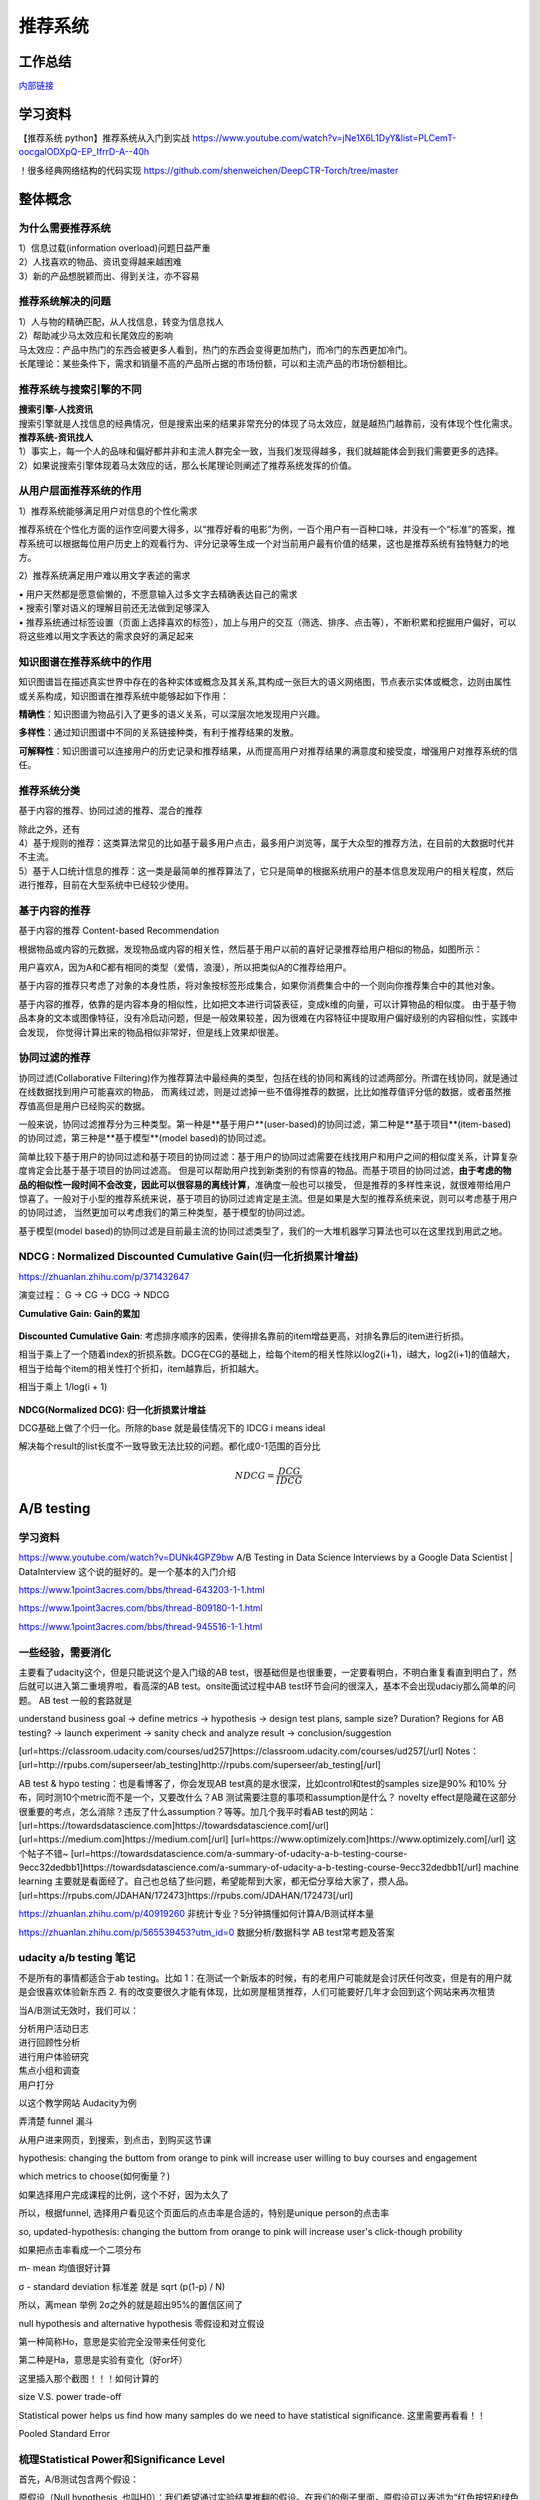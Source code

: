 .. knowledge_record documentation master file, created by
   sphinx-quickstart on Tue July 4 21:15:34 2020.
   You can adapt this file completely to your liking, but it should at least
   contain the root `toctree` directive.

******************
推荐系统
******************

工作总结
======================

`内部链接 <https://github.com/luochuankai-JHU/work_summary/blob/main/work_exp_v20240216.md>`_ 


学习资料
===================
【推荐系统 python】推荐系统从入门到实战 https://www.youtube.com/watch?v=jNe1X6L1DyY&list=PLCemT-oocgalODXpQ-EP_IfrrD-A--40h

！很多经典网络结构的代码实现  https://github.com/shenweichen/DeepCTR-Torch/tree/master


整体概念
=====================

为什么需要推荐系统
--------------------------------------------------------
| 1）信息过载(information overload)问题日益严重
| 2）人找喜欢的物品、资讯变得越来越困难
| 3）新的产品想脱颖而出、得到关注，亦不容易
 
推荐系统解决的问题
--------------------------------------------------------
| 1）人与物的精确匹配，从人找信息，转变为信息找人
| 2）帮助减少马太效应和长尾效应的影响


| 马太效应：产品中热门的东西会被更多人看到，热门的东西会变得更加热门，而冷门的东西更加冷门。
| 长尾理论：某些条件下，需求和销量不高的产品所占据的市场份额，可以和主流产品的市场份额相比。
 
.. image:: ../../_static/recommend/longtail.png
	:align: center
	:width: 300
	
	
推荐系统与搜索引擎的不同
--------------------------------------------------------

| **搜索引擎-人找资讯**
| 搜索引擎就是人找信息的经典情况，但是搜索出来的结果非常充分的体现了马太效应，就是越热门越靠前，没有体现个性化需求。
 
 
 
| **推荐系统-资讯找人**
| 1）事实上，每一个人的品味和偏好都并非和主流人群完全一致，当我们发现得越多，我们就越能体会到我们需要更多的选择。
| 2）如果说搜索引擎体现着马太效应的话，那么长尾理论则阐述了推荐系统发挥的价值。



从用户层面推荐系统的作用
--------------------------------------------------------
1）推荐系统能够满足用户对信息的个性化需求

推荐系统在个性化方面的运作空间要大得多，以“推荐好看的电影”为例，一百个用户有一百种口味，并没有一个“标准”的答案，推荐系统可以根据每位用户历史上的观看行为、评分记录等生成一个对当前用户最有价值的结果，这也是推荐系统有独特魅力的地方。

2）推荐系统满足用户难以用文字表述的需求

| •	用户天然都是愿意偷懒的，不愿意输入过多文字去精确表达自己的需求
| •	搜索引擎对语义的理解目前还无法做到足够深入
| •	推荐系统通过标签设置（页面上选择喜欢的标签），加上与用户的交互（筛选、排序、点击等），不断积累和挖掘用户偏好，可以将这些难以用文字表达的需求良好的满足起来
 
知识图谱在推荐系统中的作用
--------------------------------------------------------
知识图谱旨在描述真实世界中存在的各种实体或概念及其关系,其构成一张巨大的语义网络图，节点表示实体或概念，边则由属性或关系构成，知识图谱在推荐系统中能够起如下作用：
 
**精确性**：知识图谱为物品引入了更多的语义关系，可以深层次地发现用户兴趣。

.. image:: ../../_static/recommend/re_prec.png
	:align: center
	:width: 400

**多样性**：通过知识图谱中不同的关系链接种类，有利于推荐结果的发散。

.. image:: ../../_static/recommend/re_mul.png
	:align: center
	:width: 400
	
	
**可解释性**：知识图谱可以连接用户的历史记录和推荐结果，从而提高用户对推荐结果的满意度和接受度，增强用户对推荐系统的信任。

.. image:: ../../_static/recommend/re_expl.png
	:align: center
	:width: 400


推荐系统分类
--------------------------------------------------------
基于内容的推荐、协同过滤的推荐、混合的推荐

| 除此之外，还有
| 4）基于规则的推荐：这类算法常见的比如基于最多用户点击，最多用户浏览等，属于大众型的推荐方法，在目前的大数据时代并不主流。
| 5）基于人口统计信息的推荐：这一类是最简单的推荐算法了，它只是简单的根据系统用户的基本信息发现用户的相关程度，然后进行推荐，目前在大型系统中已经较少使用。


基于内容的推荐
--------------------------------------------------------
基于内容的推荐 Content-based Recommendation

根据物品或内容的元数据，发现物品或内容的相关性，然后基于用户以前的喜好记录推荐给用户相似的物品，如图所示：

.. image:: ../../_static/recommend/cb.png
	:align: center
	:width: 400

用户喜欢A，因为A和C都有相同的类型（爱情，浪漫），所以把类似A的C推荐给用户。

基于内容的推荐只考虑了对象的本身性质，将对象按标签形成集合，如果你消费集合中的一个则向你推荐集合中的其他对象。

基于内容的推荐，依靠的是内容本身的相似性，比如把文本进行词袋表征，变成k维的向量，可以计算物品的相似度。
由于基于物品本身的文本或图像特征，没有冷启动问题，但是一般效果较差，因为很难在内容特征中提取用户偏好级别的内容相似性，实践中会发现，
你觉得计算出来的物品相似非常好，但是线上效果却很差。



协同过滤的推荐
--------------------------------------------------------
协同过滤(Collaborative Filtering)作为推荐算法中最经典的类型，包括在线的协同和离线的过滤两部分。所谓在线协同，就是通过在线数据找到用户可能喜欢的物品，
而离线过滤，则是过滤掉一些不值得推荐的数据，比比如推荐值评分低的数据，或者虽然推荐值高但是用户已经购买的数据。

一般来说，协同过滤推荐分为三种类型。第一种是**基于用户**(user-based)的协同过滤，第二种是**基于项目**(item-based)的协同过滤，第三种是**基于模型**(model based)的协同过滤。

简单比较下基于用户的协同过滤和基于项目的协同过滤：基于用户的协同过滤需要在线找用户和用户之间的相似度关系，计算复杂度肯定会比基于基于项目的协同过滤高。
但是可以帮助用户找到新类别的有惊喜的物品。而基于项目的协同过滤，**由于考虑的物品的相似性一段时间不会改变，因此可以很容易的离线计算**，准确度一般也可以接受，
但是推荐的多样性来说，就很难带给用户惊喜了。一般对于小型的推荐系统来说，基于项目的协同过滤肯定是主流。但是如果是大型的推荐系统来说，则可以考虑基于用户的协同过滤，
当然更加可以考虑我们的第三种类型，基于模型的协同过滤。

基于模型(model based)的协同过滤是目前最主流的协同过滤类型了，我们的一大堆机器学习算法也可以在这里找到用武之地。





NDCG : Normalized Discounted Cumulative Gain(归一化折损累计增益)
---------------------------------------------------------------------------
https://zhuanlan.zhihu.com/p/371432647

演变过程： G -> CG -> DCG -> NDCG

**Cumulative Gain: Gain的累加**

.. figure:: ../../_static/recommend/cg.png
	:width: 500

**Discounted Cumulative Gain**: 考虑排序顺序的因素，使得排名靠前的item增益更高，对排名靠后的item进行折损。

相当于乘上了一个随着index的折损系数。DCG在CG的基础上，给每个item的相关性除以log2(i+1)，i越大，log2(i+1)的值越大，相当于给每个item的相关性打个折扣，item越靠后，折扣越大。

相当于乘上 1/log(i + 1)

.. figure:: ../../_static/recommend/dcg.png
	:alt: DCG计算举例
	:width: 500



**NDCG(Normalized DCG): 归一化折损累计增益**

DCG基础上做了个归一化。所除的base 就是最佳情况下的 IDCG i means ideal 

解决每个result的list长度不一致导致无法比较的问题。都化成0-1范围的百分比


.. math::

  NDCG = \frac{DCG}{IDCG}


A/B testing
=====================
学习资料
---------------
https://www.youtube.com/watch?v=DUNk4GPZ9bw  A/B Testing in Data Science Interviews by a Google Data Scientist | DataInterview    这个说的挺好的。是一个基本的入门介绍

https://www.1point3acres.com/bbs/thread-643203-1-1.html

https://www.1point3acres.com/bbs/thread-809180-1-1.html

https://www.1point3acres.com/bbs/thread-945516-1-1.html



一些经验，需要消化
--------------------------------------------
主要看了udacity这个，但是只能说这个是入门级的AB test，很基础但是也很重要，一定要看明白，不明白重复看直到明白了，然后就可以进入第二重境界啦，看高深的AB test。onsite面试过程中AB test环节会问的很深入，基本不会出现udaciy那么简单的问题。
AB test 一般的套路就是 

understand business goal -> define metrics -> hypothesis -> design test plans, sample size? Duration? Regions for AB testing? -> 
launch experiment -> sanity check and analyze result -> conclusion/suggestion

.. image:: ../../_static/recommend/abtest2.png


[url=https://classroom.udacity.com/courses/ud257]https://classroom.udacity.com/courses/ud257[/url]
Notes：[url=http://rpubs.com/superseer/ab_testing]http://rpubs.com/superseer/ab_testing[/url]

AB test & hypo testing：也是看博客了，你会发现AB test真的是水很深，比如control和test的samples size是90% 和10% 分布，同时测10个metric而不是一个，又要改什么？AB 测试需要注意的事项和assumption是什么？ novelty effect是隐藏在这部分很重要的考点，怎么消除？违反了什么assumption？等等。加几个我平时看AB test的网站：
[url=https://towardsdatascience.com]https://towardsdatascience.com[/url]
[url=https://medium.com]https://medium.com[/url]
[url=https://www.optimizely.com]https://www.optimizely.com[/url]
这个帖子不错~
[url=https://towardsdatascience.com/a-summary-of-udacity-a-b-testing-course-9ecc32dedbb1]https://towardsdatascience.com/a-summary-of-udacity-a-b-testing-course-9ecc32dedbb1[/url]
machine learning
主要就是看面经了。自己也总结了些问题，希望能帮到大家，都无偿分享给大家了，攒人品。
[url=https://rpubs.com/JDAHAN/172473]https://rpubs.com/JDAHAN/172473[/url]


https://zhuanlan.zhihu.com/p/40919260  非统计专业？5分钟搞懂如何计算A/B测试样本量

https://zhuanlan.zhihu.com/p/565539453?utm_id=0  数据分析/数据科学 AB test常考题及答案

udacity a/b testing 笔记
-------------------------------------
不是所有的事情都适合于ab testing。比如 1：在测试一个新版本的时候，有的老用户可能就是会讨厌任何改变，但是有的用户就是会很喜欢体验新东西  2. 有的改变要很久才能有体现，比如房屋租赁推荐，人们可能要好几年才会回到这个网站来再次租赁

当A/B测试无效时，我们可以：

| 分析用户活动日志
| 进行回顾性分析
| 进行用户体验研究
| 焦点小组和调查
| 用户打分

以这个教学网站 Audacity为例

弄清楚 funnel 漏斗

.. image:: ../../_static/recommend/abtest3.png
	:width: 400

从用户进来网页，到搜索，到点击，到购买这节课

hypothesis: changing the buttom from orange to pink will increase user willing to buy courses and engagement

which metrics to choose(如何衡量？)

如果选择用户完成课程的比例，这个不好，因为太久了

所以，根据funnel, 选择用户看见这个页面后的点击率是合适的，特别是unique person的点击率

so, updated-hypothesis: changing the buttom from orange to pink will increase user's click-though probility

如果把点击率看成一个二项分布

m- mean 均值很好计算

σ - standard deviation 标准差 就是 sqrt (p(1-p) / N)

所以，离mean 举例 2σ之外的就是超出95%的置信区间了

null hypothesis and alternative hypothesis
零假设和对立假设

第一种简称Ho，意思是实验完全没带来任何变化

第二种是Ha，意思是实验有变化（好or坏）

这里插入那个截图！！！如何计算的



size V.S. power trade-off

Statistical power helps us find how many samples do we need to have statistical significance.  这里需要再看看！！


.. image:: ../../_static/recommend/abtest4.png

Pooled Standard Error

.. image:: ../../_static/recommend/abtest5.png

.. image:: ../../_static/recommend/abtest6.png

梳理Statistical Power和Significance Level  
----------------------------------------------------------------

首先，A/B测试包含两个假设：

原假设（Null hypothesis, 也叫H0）：我们希望通过实验结果推翻的假设。在我们的例子里面，原假设可以表述为“红色按钮和绿色按钮的点击率一样”。

备择假设（Alternative hypothesis, 也叫H1）：我们希望通过实验结果验证的假设。在我们的例子里面，可以表述为“红色按钮和绿色按钮的点击率不同”。

四种情况

.. image:: ../../_static/recommend/abtest1.png
	:width: 600

第一类错误（Type I error），用α表示。就是Significance Level。

第二类错误（Type II error），用β表示 β = 1 - power。


一般来说，第一类错误α不超过5%，第二类错误β不超过20%。也就是说，Significance Level = 5%。Statistical Power = 1 -β = 80%。


Minimum Detectable Effect  顾名思义，这个参数衡量了我们对实验的判断精确度的最低要求。

在工作中，这个参数的选定往往需要和业务方一起拍板。在我们的实验中，我们选定Minimum Detectable Effect=5%。这意味着，如果绿色按钮真的提高了点击率5个百分点以上，我们希望实验能够有足够把握检测出这个差别。
如果低于5个百分点，我们会觉得这个差别对产品的改进意义不大（可能是因为点击率不是核心指标），能不能检测出来也就无所谓了。

常考问题
---------------------

第一类错误 vs 第二类错误
-----------------------------------
面试官问：你怎么理解 AB 测试中的第一、二类错误？

第一类错误和第二类错误，AB 测试中最常提到的两个概念，也是统计学中比较容易搞混的两个概念。

举例理解，第一类错误代表我们误认为一个垃圾东西能带来收益，第二类错误是我们误认为一个好东西不能带来收益

往往在实际的工作中，第一类错误是我们更加不能接受的。换句更直白的话说，就是我们宁愿砍掉几个好的产品，也绝对不能让一个坏的产品上线。因为通常是一个坏的产品上线会给用户的体验带来极大的不好的影响，而这个不好的影响会非常大程度的影响到我们的日活以及留存。你要知道在现实生活中，我们把留存或者把日活提升一个百分点都已经是一个非常了不起的优化了，但是通常要实现 1%的留存率。人都需要花费很长时间，也很大精力，但是你如果想要留存下降一个百分点的话，可能就是一瞬间的事情。所以第一类错误通常是我们在实际工作当中所更加不能接受的。

统计显着=实际显着？
------------------------------
面试官问：如果你发现 AB 测试的结果在统计上来说是显着，但是在实际中却不显着，这是为什么？

这个可能的原因是我们在 AB 测试当中所选取的样本量过大，导致和总体数据量差异很小，这样的话即使我们发现一个细微的差别，它在统计上来说是显着的，在实际的案例当中可能会变得不显着了。
举个栗子，对应到我们的互联网产品实践当中，我们做了一个改动，APP 的启动时间的优化了 0.001 秒，这个数字可能在统计学上对应的 P 值很小，也就是说统计学上是显着的，
但是在实际中用户 0.01 秒的差异是感知不出来的。那么这样一个显着的统计差别，其实对我们来说是没有太大的实际意义的。所以统计学上的显着并不意味着实际效果的显着。


AB 测试效果统计上不显着？
---------------------------------------
面试官问：如果你发现你在 AB 测试当中所选取的指标在统计上来说都是不显着的，你该怎么去判断这个实验的收益？

对于这种情况，我们所选取的一种通用的方式是将这个指标去拆分成每一天去观察。如果指标的变化曲线每一天实验组都高于对照组，即使他在统计上来说是不显着的，
我们也认为在这样一个观测周期内，实验组的关键指标表现是优于对照组的，那么结合这样一个观测，我们最终也可以得出这个优化可以上线的结论。


实验组优于对照组就能上线？
------------------------------------------
面试官问：如果你在 AB 测试中发现实验组核心指标明显优于对照组，那这个优化就一定能够上线吗？

不一定。**we need to consider the tradeoff** 一个改动肯定是有好处有坏处的。

举个例子，比如说有的时候我们想要提升产品的视觉展现效果。但是这种优化可能是以用户等待内容展现的时间作为代价来进行提升的。所以一个方面的优化可能会导致另一个方面的劣化。
在做这个优化的时候，可能会对其他部门产生一些负向的影响，进而导致公司收入的下降。 所以我们在进行 AB 测试的时候，必须要综合评估所有方面的一些指标变动，
同时对于收益和损失来做一个评估，才能确认这个优化可以最终上线。



AB 测试的其他变式考法
-----------------------------------------------
你会如何去验证这个数字的显着性？
你的分析结果带来了一些显着的收益，你会是如何验证这些收益？



面试设计AB test的时候，一定要先明确 商业目标是什么
--------------------------------------------------------


ABtest有什么缺点？
---------------------------
场景受限

应用于短期行为，不适用于需要很长时间才能完成的测试

需要的用户人数较多，要有足够的样本量



















论文阅读
=====================


总体
----------------
| DeepCTR综述：深度学习用于点击率预估
| https://mp.weixin.qq.com/s/atP3uq8GgAQS9rIeQpa64w

| 互联网大厂CTR预估前沿进展
| https://mp.weixin.qq.com/s/B2GNzNfPqcY2_OxPR2aRng


| 算法大佬看了流泪，为什么这么好的CTR预估总结之前没分享(上篇)
| https://mp.weixin.qq.com/s/7Rer2qC54CbBYkPrNmWZRA
| 算法大佬看了流泪，为什么这么好的CTR预估总结之前没分享(下篇)
| https://mp.weixin.qq.com/s/WDvQlLjHrQE4zU3mdBMJfw

| 推荐系统技术演进趋势：排序篇
| https://mp.weixin.qq.com/s/gd7Y_cMVotnRcsdZSOcRcg
| 推荐系统技术演进趋势：重排篇
| https://mp.weixin.qq.com/s/YorzRyK0iplzqutnhEhrvw

| 万字长文梳理CTR点击预估模型发展过程与关系图谱
| https://mp.weixin.qq.com/s/qXK7EuBGby718OpcPxAaig
| 深度学习推荐系统、CTR预估工业界实战论文整理分享
| https://mp.weixin.qq.com/s/AJGX8kDrQkrIXPs2pzgn2A
| 机器学习和深度学习在CTR场景中的应用综述
| https://mp.weixin.qq.com/s/yIudTCaGQ8DH1ymlwUfZbQ

| CTR点击率预估论文集锦
| https://mp.weixin.qq.com/s/RVFxdCTpsWop3L8tQWaFjA
| 顶会中深度学习用于CTR预估的论文及代码集锦 (1)
| https://mp.weixin.qq.com/s/dSKKIjdtdZvU3kI5POzFEg
| 五大顶会2019必读的深度推荐系统与CTR预估相关的论文
| https://mp.weixin.qq.com/s/wIMNEXCF_PX1V0fLhNa-Cw
| KDD 2020关于深度推荐系统与CTR预估工业界必读的论文
| https://mp.weixin.qq.com/s/Twjw1N6RAV447BUEr2nUSw
| WSDM 2020关于深度推荐系统与CTR预估工业界必读的论文
| https://mp.weixin.qq.com/s/c0hPqwfbgdSKGvJwN5nX3A
| SIGIR 2020关于深度推荐系统与CTR预估相关的论文
| https://mp.weixin.qq.com/s/yN5_ZiowpCjP1Fg0_NHjfQ
| WWW 2020关于深度推荐系统与CTR预估相关的论文
| https://mp.weixin.qq.com/s/KITQYRFH6SD_2Y-f-2pyJA
| AAAI 2020关于深度推荐系统与CTR预估相关的论文
| https://mp.weixin.qq.com/s/43rv1YL9V0Dgfz_HId9OKw
| https://github.com/imsheridan/DeepRec
| https://github.com/shenweichen/DeepCTR

| SENet双塔模型：在推荐领域召回粗排的应用及其它
| https://mp.weixin.qq.com/s/1cvJUwXAsdoGA-lrp9RsFw

| 相关公众号：
| DataFun
| 炼丹笔记
| 小小挖掘机
| 深度学习
| 深度学习与NLP
| 深度传送门


| 
| 

感想
--------------------------------------------------------
| 1.	低阶特征相当重要。DCN里每次都留下低阶特征。 很多模型都有类似resnet的结构保留低阶特征
| 2.	是不是交叉相乘比mlp的效果好一些？
| 3.	点乘，元素积，相加相减，等等的特征交叉有优劣的说法吗

关于相加减和乘机，看了 https://zhuanlan.zhihu.com/p/50426292

.. image:: ../../_static/recommend/fm_second_cross.png
	:align: center
	:width: 700

也许加减可以避免有一边为零导致相乘为零的情况？不知道是不是这个出发点

| FFM 
| Embedding分领域有什么好处

| 使用transformer？
| 平均池化可以优化？

senet

在特征上添加attention等权重

选取更多特征  （视频播完率等等）

做一些数据增强，比如一个高活用户，可以随机遮盖一些信息

通过他看了什么作者 继续推荐这个作者

matchnet把模型分开训练？ 分成低活人群的和高活人群的两个模型

dropout？一些特征随机置零  也算数据增强，沈老板关注

学习率warm up

BN 和 layer norm？

获取gr历史，一个月前点击的物料，取最相似  兴趣点返厂


| 关于离散值和连续值
| https://juejin.cn/post/6856021107054903304
| https://www.zhihu.com/question/31989952

.. image:: ../../_static/recommend/id_dense_disti.png
	:align: center
	:width: 700

| 
| 


FiBiNet  微博2019
-----------------------
使用Squeeze-Excitation network (Senet) 结构学习动态特征的重要性以及使用用双线性函数来更好的建模交叉特征


.. image:: ../../_static/recommend/fibinet_stru.png
	:align: center
	:width: 700

两个亮点。

| 1.把embedding后的向量经过了senet，相当于是加了每一维的attention。
| 2. 不是使用内积或者元素积（Hadamard product），他们提出了一种结合的方式，Bilinear-Interaction Layer

**亮点1：senet**

.. image:: ../../_static/recommend/senet.png
	:align: center
	:width: 300

| 有squeeze部分和excitation部分。  
| Squeeze部分相当于是压缩，可以max pooling或者ave pooling（之后adapt pooling？）。这篇文章里说，ave比原文的max效果好。有篇知乎文章说是因为避免被异常值带偏。
| Excitation部分相当于是权重，这里是两层mlp学习权重。

| 笔记：
| 关于senet_ratio

.. image:: ../../_static/recommend/senet_ratio.png
	:align: center
	:width: 500

**亮点2：Bilinear-Interaction Layer**

.. image:: ../../_static/recommend/bilinear_inter.png
	:align: center
	:width: 500

| 内积是对应相乘
| 关于元素积(哈达玛积)

.. image:: ../../_static/recommend/hadamard.png
	:align: center
	:width: 500

感觉.....这种乘法和向量内积的区别，在于最后没有把3和8加起来，保留程度更高一些。

.. image:: ../../_static/recommend/inn_product.png
	:align: center
	:width: 400

Bilinear-Interaction Layer这个对于我们不太适用?因为相当于是要学n^2个权重。如果维度高了以后增加了很多计算成本。有评论也说这个复杂度有点高，换成内积速度快很多。

然后Combination Layer就是简单的拼接

.. image:: ../../_static/recommend/fibi_combination.png
	:align: center
	:width: 400


**实验结果数据分析**

测评Bilinear-Interaction Layer的效果

.. image:: ../../_static/recommend/fibi_bilinear_result.png
	:align: center
	:width: 400

00 01 这种指的是在两个embedding层后面接双线性层（00代表都不接，01代表SE-embedding的后面接，11代表都接以此类推）。
感觉看起来Bilinear-Interaction Layer的效果并没有提升多少。他自己写说在senet后面用这个效果稍好一些。


文章中还提到了Bilinear-Interaction Layer的三种拼接方式，看起来all的方式会好些。提升明显吗？但是计算量会上来。

.. image:: ../../_static/recommend/fibi_bilinear.png
	:align: center
	:width: 400


.. image:: ../../_static/recommend/fibi_bilinear_3ways_result.png
	:align: center
	:width: 300

至于后面DNN层的影响，


.. image:: ../../_static/recommend/fibi_dnn_result.png
	:align: center
	:width: 550

Ablation study

.. image:: ../../_static/recommend/fibi_Ablation_study.png
	:align: center
	:width: 300


| 
| 


DCN V2 
-------------------
https://zhuanlan.zhihu.com/p/353223660

还发现一个好东西！很多经典网络结构的代码实现  https://github.com/shenweichen/DeepCTR-Torch/tree/master

我这里拾人牙慧一下。直接复制粘贴

DCN-V2(也称DCN-M  matrix)是在之前DCN-V1(也称DCN-V  vector)的基础上做了升级

先复习一下DCN-V1
````````````````````````

.. image:: ../../_static/recommend/DCNV1.png

原始数据进来后，sparse features先embedding然后和dense features拼接在一起，作为输入

右边的 deep network 就是简单的DNN

左边的cross network的核心思想是更高效地实现显式特征交叉，每一层的计算如下： 

.. image:: ../../_static/recommend/dcn-v1-cross.png

.. image:: ../../_static/recommend/dcn-v1-cross-frame.png


x\ :sub:`0`,  x\ :sub:`l`,  w\ :sub:`l`, b\ :sub:`l` 都是d维的列向量，形状是(d,1)。x\ :sub:`0` * x\ :sub:`l` T * w\ :sub:`l` 的形状是(d,1) * (1,d) * (d,1)=(d,1)，
与 x\ :sub:`l` 一致。cross网络每一层仅增加2d个参数（ w\ :sub:`l`, b\ :sub:`l`），整体参数量相比DNN是少得多的。


DCN-V2的改进
````````````````````````
DCN中cross网络的参数是向量，DCN-M中换成了矩阵来提高表达能力、方便落地。DCN-M是指“DCN-matrix” ，原来的DCN在这里称为DCN-V（“DCN-vector”）。

.. image:: ../../_static/recommend/dcnv2.png

x\ :sub:`l+1` = x\ :sub:`0` ⊙ (W\ :sub:`l` * x\ :sub:`l` + b\ :sub:`l`) + x\ :sub:`l`

⊙是哈达玛积（Hadamard product），就是对应元素相乘，这个博客页面多次介绍过


一句话介绍：

to get next layer, element-wise multip the initial input x0 with the linear transformation (wx+b) of current layer xl, and then adding xl itself.

.. image:: ../../_static/recommend/dcn-v2.png

结构上有并行和串行两种，论文中说效果各有优劣。我们经过实验得出适合我们的是串行












AFN
---------------------------------------------------------------------------------
Adaptive Factorization Network: Learning Adaptive-Order Feature Interactions

一篇AAAI20的论文。主要特色是引入了对数。

**论文摘要**

| 目前的fm方法是基于二阶交叉或者高阶交叉。这样会有两个问题：
| 1.他们必须在高阶交叉特征的表达能力和计算成本之间进行权衡，从而导致次优预测。
| 2.枚举所有交叉特征，包括不相关的特征，可能会引入噪声特征组合，从而降低模型性能。

本文提出的AFN 可以从数据中学习任意阶的特征。核心思想是引入对数mic变换，将特征对数化，再去做交叉运算。这样能将特征组合中每个特征的幂转换为带系数的乘法。


**Introduction部分**

| 提出两个问题：
| 1. 模型该使用多高阶的特征？因为使用上高阶特征是会对结果有益的，但是会带来更多的计算成本。
| 2.哪些交叉的特征是有用的

**Background部分**

这里先来对论文里出现的符号做个总结：
xi 是第i个feature field表示的特征向量（没有做embedding）

ei=vi*xi
ei是做了embedding后的特征向量

这是普通的二阶交叉

.. image:: ../../_static/recommend/afn_second_order.png
	:align: center
	:width: 400

这是普通的高阶交叉

.. image:: ../../_static/recommend/afn_high_order.png
	:align: center
	:width: 400

目前的交叉都是限定好了阶数。

这里借鉴了Logarithmic Neural Network (LNN)的思想。关于lnn

.. image:: ../../_static/recommend/afn_lnn.png
	:align: center
	:width: 550
 
对数化
LNN 的思想是将输入转换为对数空间，将乘法转换为加法，将除法转换为减法，将幂转换为常数



**Afn结构**

.. image:: ../../_static/recommend/afn_afn_structor.png
	:align: center
	:width: 800

| 输入有两点值得注意：
| 1.由于对数里面不能有负数，所以embedding层的内容都是正数
| 2.对数里是0的数字换成了一个小正数

（6）中的公式在对数转换层会变成

.. image:: ../../_static/recommend/afn_7_formular.png
	:align: center
	:width: 500

.. image:: ../../_static/recommend/afn_7_formular_explain.png
	:align: center
	:width: 600

举例说明的话，如果想看二阶交叉，只保留e1和e2。其他的权重置零。


DNN层

在fm后面串接了dnn，激活函数选的relu


**实验结果**

.. image:: ../../_static/recommend/afn_exp_result.png
	:align: center
	:width: 800

ensemble的方式的确有用
CIN值得关注

 
在使用ensemble的时候，AFN和dnn是分开训练的，embedding空间也没有共享。

.. image:: ../../_static/recommend/afn_ensemble.png
	:align: center
	:width: 500

**Ablation study**

.. image:: ../../_static/recommend/afn_ablation.png
	:align: center
	:width: 500

| A。没看懂这里指的是什么
| B。后面接一层dnn能有效提升，再多了意义不大
| C。dnn的宽度调节起来有影响。过深或者过浅都不合适。具体数据要结合业务。



| 
| 



Facebook Que2Search
---------------------------------------------------------------------------------
Que2Search: Fast and Accurate Query and Document Understanding for Search at Facebook

一篇Facebook的论文。满满的工业风，真正来说，技术上的创新点不太显眼，但是各种工程落地的细节很详实。

**0.Abstract**

.. image:: ../../_static/recommend/que_abs.png
	:align: center
	:width: 400

| 这个部分是介绍了一下他们的query2search已经应用在了facebook marketplace search。这是个类似淘宝的业务，用户搜一个东西，他们展示个性化的商品。

.. image:: ../../_static/recommend/que_hat.png
	:align: center
	:width: 300

| 他们这里"明目张胆"的把公司的名字挂上去，我们之后写文章也可以？


**1.INTRODUCTION**

介绍各个模块的发展历程

| 值得注意的是，他这里直接写的是Que2Search is trained on weakly-supervised datasets and achieves state-of-theart performance for product representation compared to previous baselines at Facebook
| 所以他的benchmark就是自己原本的基线......
| 他这里写的面临的挑战也很..有趣。可能这就是工业界论文的写法吧

.. image:: ../../_static/recommend/que_chanllenge.png
	:align: center
	:width: 500

| 一个是数据集的噪声....哪个数据集没噪声啊....特被是工业界的
| 多语言。这个比我们复杂一些
| multi-modalities 这有啥好写的
| 延迟要求。

**2.RELATED WORK**

| 没啥太多亮点。
| 有个地方提到了Siamese networks

.. image:: ../../_static/recommend/que_siamese.png
	:align: center
	:width: 600

还提到了 early fusion。这个也是我们可以尝试的方向

**3.MODELING**
这里提到了使用更难的负样本，这也是我们尝试的方向。他这里的添加更难负样本的方式还不需要改变训练数据，后文会讲。

3.1 Model architecture

| 这里提到了EmbeddingBag 

.. image:: ../../_static/recommend/que_embbag.png
	:align: center
	:width: 600

然后就是大家最关心的整体框架


.. image:: ../../_static/recommend/que_framework.png
	:align: center
	:width: 700

query侧，query的3-gram做了一个emb，county做了一个emb，query本身通过XLM做了emb，然后是attention fusion，相当于是对三种输入加了attention。

在doc侧，标题和摘要各通过xlm做了emb，title的3-gram做了emb，摘要的3-gram的emb和图片（已经pretrained）。也是有attention fusion。最后query的emb和doc的emb做余弦相似度。

注意，他这里通过XLM获取文字emb的方式也是通过 [CLS] 位置的emb来代替整句的emb

文中提到，simple attention fusion效果比直接拼接要好

然后还使用了dropout (rate = 0.1) ，gradient clipping of 1.0 和 early stopping with a patience of 3 epochs


.. image:: ../../_static/recommend/que_multitask1.png
	:align: center
	:width: 500


这个地方提到了多任务学习，我不了解，可以参考另一篇解读的


.. image:: ../../_static/recommend/que_multitask2.png
	:align: center
	:width: 600

3.2 Training

本篇的训练是分两个阶段的。

他们是这样定义正样本的（因为人工标注的样本量太少，需要借助海量的用户弱监督行为数据）

.. image:: ../../_static/recommend/que_positive_sample.png
	:align: center
	:width: 500

关于正负样本，他们是使用的list-wise。在一个batch中，假设q从1到i，doc从1到i。那么对于任意的qj，其实只有第j个（query和doc）是匹配上的。所以对于第j个，只有qj和dj才是正样本，qj和其他不为j的d都是负样本。这样会把问题转化为 multi-class classification problem


.. image:: ../../_static/recommend/que_sample_matrix.png
	:align: center
	:width: 500

他们还使用了scaled multi-class cross-entropy loss


.. image:: ../../_static/recommend/que_scale_softmax.png
	:align: center
	:width: 500

这样可以拉大正负cos直接的exp，加快收敛

他们还尝试了Symmetrical Scaled Cross Entropy Loss 。本来是q找d，对称就是再加上d找q

.. image:: ../../_static/recommend/que_symmetrical_loss.png
	:align: center
	:width: 500

作者表示，该损失函数并没有对query to document的双塔模型有所增益。但是在另外的一个document-to-document检索场景中，有2%的ROC AUC增益

3.3 Curriculum Training

这个是第二阶段的训练。使用的是harder negative examples。获得了absolute over 1% ROC AUC 增益

.. image:: ../../_static/recommend/que_2train_auc.png
	:align: center
	:width: 500

关于样本的生成，这个地方说的很清楚

.. image:: ../../_static/recommend/que_hard_sample.png
	:align: center
	:width: 500

在阶段一中，qi di是指定的正样本，但是在这一组list中，负样本中会有一个score最大的dnqi。这个可以视为最难的负样本。（
感觉对应到我们的业务就是 高相关里面再找高点展样本？）然后这样学习的是一个三元组 (qi, di, dnqi)。这边部分的loss是margin rank loss 。
一开始这个curriculum training并不有效，后来发现要先在一阶段收敛了才行

| 3.4 Evaluation
| 3.5 Speeding up model inference
| 这两个部分没有啥好讲的

3.6 Fusion of different modalities

.. image:: ../../_static/recommend/que_modalities1.png
	:align: center
	:width: 600


.. image:: ../../_static/recommend/que_modalities2.png
	:align: center
	:width: 600

多模态融合这个不太了解，详情见另一篇解读


.. image:: ../../_static/recommend/que_modalities3.png
	:align: center
	:width: 600

3.7 Model Interpretability

3.7.1 Does XLM encoder add value to the query tower?

对于这个问题，作者用attention fusion的时候的权重来诠释的。因为他使用的是softmax激活函数，相当于各权重求和为1。
这样，计算得到XLM占比达到了0.64。除此之外，随着query的变长，模型会更加关注xlm。当query小于5个字时模型更关注n-gram。当字变多时几乎全部关注XLM

3.7.2 Feature Importance

这里探究特征重要度的方式和我们一样---feature ablation。就是对某特征随机置零或者置一个随机数，看auc下降多少。

.. image:: ../../_static/recommend/que_feature_imp.png
	:align: center
	:width: 400

这里document的groknet是预训练好的图片的vec。可以看出，在duc侧他们的图片占比是最高的


**4.SYSTEM ARCHITECTURE**

一些工程侧的部署。

也是分离线和在线计算。doc侧是计算好后入库，query侧因为时效性要求实时计算。doc侧计算好后的vec会随着模型更新而更新。


**5.ABLATION STUDIES**

.. image:: ../../_static/recommend/que_ablation.png
	:align: center
	:width: 500

后面的部分没有太多想说的。这里可以提一下

6.5 Search Ranking 

他们的排序其实也分为粗排和精排两部分。粗排是GBDT，精排是DLRM-like model 。在排序阶段是使用了Que2search的分数的。

6.6 Lessons from failures

这里他们总结了一下经验教训。

Precision matters:

放低阈值会带来不好的效果。他们认为这是由于召回和排序的不一致造成的。放开阈值后，排序模型无法处理更多的噪声数据。
这个和我们放开召回进粗排的量导致性能下降有类似之处。保持多阶段模型的连续性是另一个较大的话题。

这里有两篇相关的论文

Zhihong Chen, Rong Xiao, Chenliang Li, Gangfeng Ye, Haochuan Sun,and Hongbo Deng. 2020. ESAM: Discriminative Domain Adaptation with Non-Displayed Items to Improve Long-Tail Performance. arXiv preprint arXiv:2005.10545 (2020).

Bowen Yuan, Jui-Yang Hsia, Meng-Yuan Yang, Hong Zhu, Chih-Yao Chang, Zhenhua Dong, and Chih-Jen Lin. 2019. Improving ad click prediction by considering non-displayed events. In KDD.

只保证相关性远远不够。 

提高召排一致性的一种方法是直接将召回的相似性分数用在排序中。期望的结果是，召回引入的相关性差的内容，排序能够将其排在后面。
实际却不然，相关性的NDCG确实提升的，但是线上指标却下降了。 
This is possibly because the two-tower model is trained to optimize query-product similarity instead of optimizing engagement, 
while the GBDT model is more engagement focused.就算将双塔的输出作为排序模型的输入也不能很好的缓解这种现象


**7.CONCLUSION**

我们介绍了构建名为 Que2Search 的综合查询和产品理解系统的方法。 我们提出了关于多任务和多模式训练的创新想法，以学习查询和产品表示。 
通过 Que2Search，我们实现了超过 5% 的绝对离线相关性改进和超过 4% 的在线参与度，超过了最先进的 Facebook 产品底层系统。 
我们分享了我们在针对搜索用例调整和部署基于 BERT 的查询理解模型方面的经验，并在第 99 个百分位实现了 1.5 毫秒的推理时间。 
我们分享了我们的部署故事、部署步骤的实用建议，以及如何将 Que2Search 组件集成到搜索语义召回和排序阶段中。


**参考**

Que2Search: Fast and Accurate Query and Document Understanding for Search at Facebook

https://blog.csdn.net/chao_1083934282/article/details/120598266

https://zhuanlan.zhihu.com/p/415516966

| 
| 

广义随机森林GRF（Generalized Random Forests）
---------------------------------------------------------------------------------
论文阅读：广义随机森林GRF（Generalized Random Forests）论文笔记补充
https://zhuanlan.zhihu.com/p/599357475

**论文原文**

Generalized random forests （S. Athey, J. Tibshirani, S. Wager. Generalized random forests. Annals of Statistics, 47, no. 2, 1148--1178）

**说明**

这里只是补充一下，在大家看GRF的论文原文前，整理GRF的构建过程和基本思想，方便理解。按照论文顺序进行解读的文章，
https://zhuanlan.zhihu.com/p/589094281 
这篇文章已经说的非常好了，我在阅读的时候也是结合这篇解读来理解的。

**先温习一下随机森林**

GRF（Generalized Random Forests）其实是在随机森林的基础上进行了改进。那么我们先非常迅速的回顾一下随机森林，有助于我们对广义随机森林的理解。

.. image:: ../../_static/recommend/grf_rf.png
	:align: center
	:width: 600


随机森林是由多棵决策树构成。假设有10棵树，每棵树拿到的都是随机采样后的样本和随机采样后的特征（形成差异化，避免过拟合），
然后按照Gini等方法去分裂。在分类问题中，如果10棵树里面有8棵树预测出来是猫，那么预测结果是猫的概率就是8/10，
每棵树的投票权重都是一样的。

关于随机森林和决策树的其他知识点可以看我的博客 
https://knowledge-record.readthedocs.io/zh_CN/latest/machine_learning/machine_learning.html#id10

**广义随机森林总的来说，相对于随机森林有两点不同**

1.每棵树的权重有差异

2.分裂方法不同

我们展开来说

**每棵树权重有差异**

在上面提到的，10棵决策树来预测猫的问题中，我们可以感性的认知到，这10棵树的权重是可以有所不同的：由于在树的生长过程中进行了采样，获取的样本是不同的，获取的特征也是不同的，那么这些树是在预测问题上是有能力上的差异的。通俗的讲，应该是“牛逼”的树权重大，"辣鸡"的树权重小。那么，用什么指标来衡量这个权重呢？这是整个GRF的核心思想。这个问题其实很难。理论上是求解方程（2）的解

.. image:: ../../_static/recommend/grf_2.png
	:align: center
	:width: 450

直接求解方程（2）在低维度下是可以实现的，但是在高维度下会遇到计算成本过大的问题，论文是用森林加权的近似方法代替了核函数加权：使用权重 αi(x) 表示训练样本i与测试样本x的相似度，通过加权实现异质性估计。

既：在计算每棵树的权重的时候，计算的其实是测试样本X与这棵树B的相似性，记为αi(x)。

相似性的通俗理解：决策树在分裂的时候，是把所接收的数据逐渐分裂成各个叶子结点，那么如果测试样本能够落入那个叶子节点，则认为有相似性。更进一步，如果那个落入的叶子节点中训练样本很多，说明没划分完全，特异性低，那么权重就低；如果该叶子结点中训练样本少，说明划分的很完全了，精细化程度高，权重就高。具体可见公式（3）

.. image:: ../../_static/recommend/grf_3.png
	:align: center
	:width: 450

公式（3）的意思是：对于树的集合 (index b从1....B)，对于任意一棵树B ，分母Lb(x)指的是和测试样本x落入同一叶子节点的训练样本的数量。分子表示如果有落入则取1，没有则取0.

这样可以得到任意一棵树的暂时权重α_bi(x)，表示第i个训练样本和样本x落入同一个叶子节点的频率。之后再做一个归一化，求得每棵树的真正权重αi(x)。

**分裂方法不同**

由于计算相似性是用落入该叶子结点的样本数量来衡量的，所以文章要求局部特征空间内数据是同质的，分裂的时候需要按照最大化异质性的方法去分裂，而不是GINI等方式。具体细节可以看原文。

**总体构建过程**

.. image:: ../../_static/recommend/grf_build.png
	:align: center
	:width: 600

我来画个流程图解读一下（符号与上面的伪代码保持一致）

.. image:: ../../_static/recommend/grf_build_me.png
	:align: center
	:width: 600

整体流程已经整理好了，其他部分看论文原文就好


**参考**

Generalized random forests （S. Athey, J. Tibshirani, S. Wager. Generalized random forests. Annals of Statistics, 47, no. 2, 1148--1178）

巴拉巴拉：因果推断笔记 | 广义随机森林GRF（Generalized Random Forests） https://zhuanlan.zhihu.com/p/589094281

一般化隨機森林 (Generalized Random Forest)   https://taweihuang.hpd.io/2020/04/27/generalized-random-forest/

阙斌斌：generalized random forests笔记  https://zhuanlan.zhihu.com/p/397546177

论文笔记：Generalized Random Forests   https://blog.csdn.net/zyl_wjl_1413/article/details/125380173










Deep Neural Networks for YouTube Recommendations
----------------------------------------------------------------
没完全看明白 先放这里


**ABSTRACT**

youtube将推荐系统分成了两个部分：deep candidate generation model 和 deep ranking model.

然后文章还分享了一些经验

**1. INTRODUCTION**

YouTube面临的三大问题：

• Scale 

• Freshness

• Noise:由于稀疏性和各种不可观察的外部因素，YouTube 上的历史用户行为本质上很难预测。 我们很少获得用户满意度的基本事实，而是对噪声隐式反馈信号进行建模。

The paper is organized as follows: 

Section 2: a brief system overview

Section 3 describes the **candidate generation model** in more detail, including how it is trained and used to serve recommendations. Experimental results
will show how the model benefits from **deep layers of hidden units** and **additional heterogeneous signals**. 

Section 4 details the **ranking model**, including how classic **logistic regression** is modified to train a model predicting **expected watch time**
(rather than click probability). Experimental results will show that **hidden layer depth** is helpful as well in this situation. 

Section 5 presents our conclusions and lessons learned.


**2. SYSTEM OVERVIEW**

.. image:: ../../_static/recommend/YTB_framework.png


他们的物料称之为 video corpus

candidate generation model 会将million级别的corpus降低到百级别

然而，为了最终确定算法或模型的有效性，我们依靠通过现场实验进行 A/B 测试。 在现场实验中，我们可以测量点击率、观看时间以及许多其他衡量用户参与度的指标的细微变化。 
这很重要，因为实时 A/B 结果并不总是与离线实验相关。


**3. CANDIDATE GENERATION**

3.1 Recommendation as Classification

这里将推荐系统问题看成是 extreme multiclass classification

.. image:: ../../_static/recommend/YTB_problem.png

计算 watch w\ :sub:`t` at time t 的时候，观看 **videos i** (classes) from a **corpus V** based on a **user U** and **context C** 的概率

u ∈ R\ :sup:`N`
represents a high-dimensional “embedding” of the user :durole:`superscript

v\ :sub:`j` ∈ R\ :sup:`N` represent embeddings of each candidate video

R\ :sup:`N` 都是dense vector 

模型的任务是  学习 user embeddings u as a function of the user’s history and context that are useful for discriminating among videos with a softmax classifier